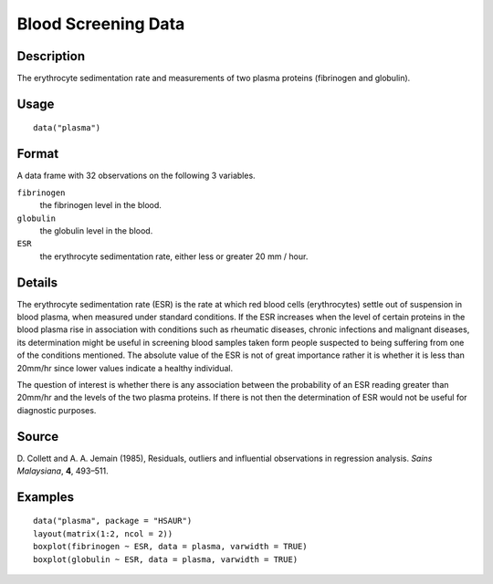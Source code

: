 +--------------------------------------+--------------------------------------+
| plasma                               |
| R Documentation                      |
+--------------------------------------+--------------------------------------+

Blood Screening Data
--------------------

Description
~~~~~~~~~~~

The erythrocyte sedimentation rate and measurements of two plasma
proteins (fibrinogen and globulin).

Usage
~~~~~

::

    data("plasma")

Format
~~~~~~

A data frame with 32 observations on the following 3 variables.

``fibrinogen``
    the fibrinogen level in the blood.

``globulin``
    the globulin level in the blood.

``ESR``
    the erythrocyte sedimentation rate, either less or greater 20 mm /
    hour.

Details
~~~~~~~

The erythrocyte sedimentation rate (ESR) is the rate at which red blood
cells (erythrocytes) settle out of suspension in blood plasma, when
measured under standard conditions. If the ESR increases when the level
of certain proteins in the blood plasma rise in association with
conditions such as rheumatic diseases, chronic infections and malignant
diseases, its determination might be useful in screening blood samples
taken form people suspected to being suffering from one of the
conditions mentioned. The absolute value of the ESR is not of great
importance rather it is whether it is less than 20mm/hr since lower
values indicate a healthy individual.

The question of interest is whether there is any association between the
probability of an ESR reading greater than 20mm/hr and the levels of the
two plasma proteins. If there is not then the determination of ESR would
not be useful for diagnostic purposes.

Source
~~~~~~

D. Collett and A. A. Jemain (1985), Residuals, outliers and influential
observations in regression analysis. *Sains Malaysiana*, **4**, 493–511.

Examples
~~~~~~~~

::


      data("plasma", package = "HSAUR")
      layout(matrix(1:2, ncol = 2))
      boxplot(fibrinogen ~ ESR, data = plasma, varwidth = TRUE)
      boxplot(globulin ~ ESR, data = plasma, varwidth = TRUE)

